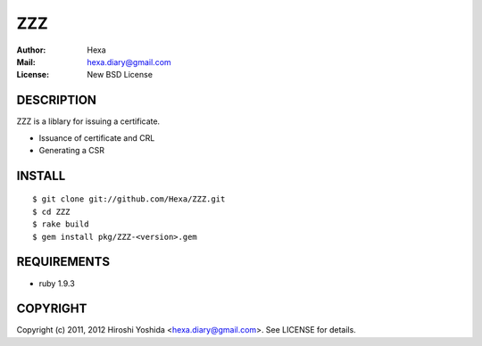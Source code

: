 ===
ZZZ
===

:Author: Hexa
:Mail:  hexa.diary@gmail.com
:License: New BSD License


DESCRIPTION
===========

ZZZ is a liblary for issuing a certificate.

- Issuance of certificate and CRL
- Generating a CSR


INSTALL
=======

::

  $ git clone git://github.com/Hexa/ZZZ.git
  $ cd ZZZ
  $ rake build
  $ gem install pkg/ZZZ-<version>.gem


REQUIREMENTS
============

- ruby 1.9.3


COPYRIGHT
=========

Copyright (c) 2011, 2012 Hiroshi Yoshida <hexa.diary@gmail.com>. See LICENSE for details.
